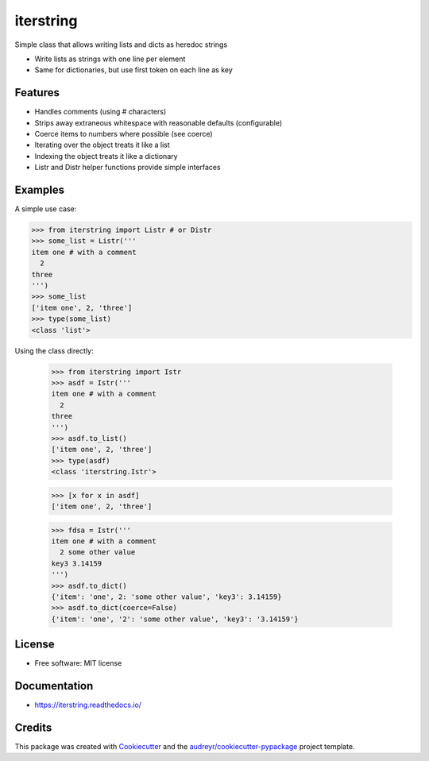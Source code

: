 ==========
iterstring
==========


.. image:: https://img.shields.io/pypi/v/iterstring.svg
        :target: https://pypi.python.org/pypi/iterstring

.. image:: https://img.shields.io/travis/datagazing/iterstring.svg
        :target: https://travis-ci.com/datagazing/iterstring

.. image:: https://readthedocs.org/projects/iterstring/badge/?version=latest
        :target: https://iterstring.readthedocs.io/en/latest/?version=latest
        :alt: Documentation Status


Simple class that allows writing lists and dicts as heredoc strings

* Write lists as strings with one line per element
* Same for dictionaries, but use first token on each line as key

Features
--------

* Handles comments (using # characters)
* Strips away extraneous whitespace with reasonable defaults (configurable)
* Coerce items to numbers where possible (see coerce)
* Iterating over the object treats it like a list
* Indexing the object treats it like a dictionary
* Listr and Distr helper functions provide simple interfaces

Examples
--------

A simple use case:

.. code-block:: python

  >>> from iterstring import Listr # or Distr
  >>> some_list = Listr('''
  item one # with a comment
    2
  three
  ''')
  >>> some_list
  ['item one', 2, 'three']
  >>> type(some_list)
  <class 'list'>

Using the class directly:
  
  >>> from iterstring import Istr
  >>> asdf = Istr('''
  item one # with a comment
    2
  three
  ''')
  >>> asdf.to_list()
  ['item one', 2, 'three']
  >>> type(asdf)
  <class 'iterstring.Istr'>

  >>> [x for x in asdf]
  ['item one', 2, 'three']

  >>> fdsa = Istr('''
  item one # with a comment
    2 some other value
  key3 3.14159
  ''')
  >>> asdf.to_dict()
  {'item': 'one', 2: 'some other value', 'key3': 3.14159}
  >>> asdf.to_dict(coerce=False)
  {'item': 'one', '2': 'some other value', 'key3': '3.14159'}

License
-------

* Free software: MIT license

Documentation
-------------

* https://iterstring.readthedocs.io/

Credits
-------

This package was created with Cookiecutter_ and the `audreyr/cookiecutter-pypackage`_ project template.

.. _Cookiecutter: https://github.com/audreyr/cookiecutter
.. _`audreyr/cookiecutter-pypackage`: https://github.com/audreyr/cookiecutter-pypackage
